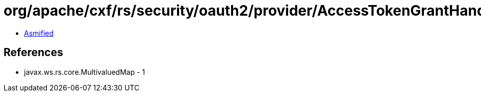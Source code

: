 = org/apache/cxf/rs/security/oauth2/provider/AccessTokenGrantHandler.class

 - link:AccessTokenGrantHandler-asmified.java[Asmified]

== References

 - javax.ws.rs.core.MultivaluedMap - 1
